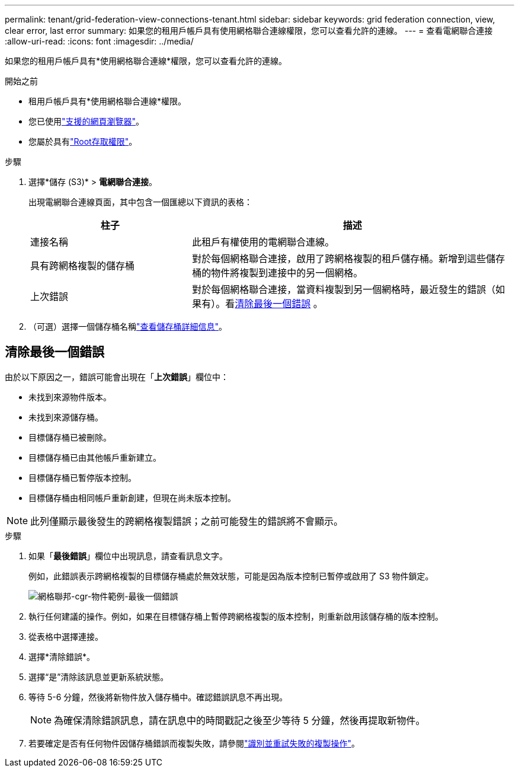 ---
permalink: tenant/grid-federation-view-connections-tenant.html 
sidebar: sidebar 
keywords: grid federation connection, view, clear error, last error 
summary: 如果您的租用戶帳戶具有使用網格聯合連線權限，您可以查看允許的連線。 
---
= 查看電網聯合連接
:allow-uri-read: 
:icons: font
:imagesdir: ../media/


[role="lead"]
如果您的租用戶帳戶具有*使用網格聯合連線*權限，您可以查看允許的連線。

.開始之前
* 租用戶帳戶具有*使用網格聯合連線*權限。
* 您已使用link:../admin/web-browser-requirements.html["支援的網頁瀏覽器"]。
* 您屬於具有link:tenant-management-permissions.html["Root存取權限"]。


.步驟
. 選擇*儲存 (S3)* > *電網聯合連接*。
+
出現電網聯合連線頁面，其中包含一個匯總以下資訊的表格：

+
[cols="1a,2a"]
|===
| 柱子 | 描述 


 a| 
連接名稱
 a| 
此租戶有權使用的電網聯合連線。



 a| 
具有跨網格複製的儲存桶
 a| 
對於每個網格聯合連接，啟用了跨網格複製的租戶儲存桶。新增到這些儲存桶的物件將複製到連接中的另一個網格。



 a| 
上次錯誤
 a| 
對於每個網格聯合連接，當資料複製到另一個網格時，最近發生的錯誤（如果有）。看<<clear-last-error,清除最後一個錯誤>> 。

|===
. （可選）選擇一個儲存桶名稱link:viewing-s3-bucket-details.html["查看儲存桶詳細信息"]。




== [[clear-last-error]]清除最後一個錯誤

由於以下原因之一，錯誤可能會出現在「*上次錯誤*」欄位中：

* 未找到來源物件版本。
* 未找到來源儲存桶。
* 目標儲存桶已被刪除。
* 目標儲存桶已由其他帳戶重新建立。
* 目標儲存桶已暫停版本控制。
* 目標儲存桶由相同帳戶重新創建，但現在尚未版本控制。



NOTE: 此列僅顯示最後發生的跨網格複製錯誤；之前可能發生的錯誤將不會顯示。

.步驟
. 如果「*最後錯誤*」欄位中出現訊息，請查看訊息文字。
+
例如，此錯誤表示跨網格複製的目標儲存桶處於無效狀態，可能是因為版本控制已暫停或啟用了 S3 物件鎖定。

+
image::../media/grid-federation-cgr-object-example-last-error.png[網格聯邦-cgr-物件範例-最後一個錯誤]

. 執行任何建議的操作。例如，如果在目標儲存桶上暫停跨網格複製的版本控制，則重新啟用該儲存桶的版本控制。
. 從表格中選擇連接。
. 選擇*清除錯誤*。
. 選擇“是”清除該訊息並更新系統狀態。
. 等待 5-6 分鐘，然後將新物件放入儲存桶中。確認錯誤訊息不再出現。
+

NOTE: 為確保清除錯誤訊息，請在訊息中的時間戳記之後至少等待 5 分鐘，然後再提取新物件。

. 若要確定是否有任何物件因儲存桶錯誤而複製失敗，請參閱link:../admin/grid-federation-retry-failed-replication.html["識別並重試失敗的複製操作"]。

